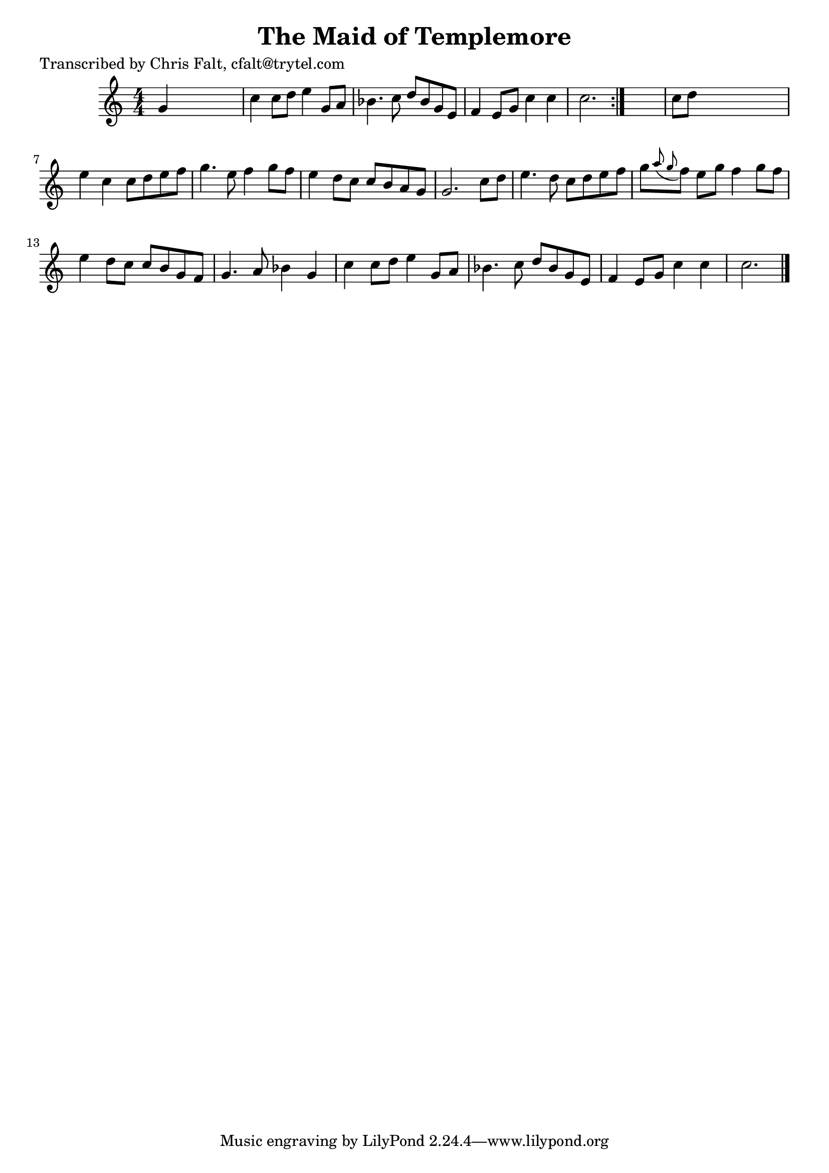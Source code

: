 
\version "2.16.2"
% automatically converted by musicxml2ly from xml/0394_cf.xml

%% additional definitions required by the score:
\language "english"


\header {
    poet = "Transcribed by Chris Falt, cfalt@trytel.com"
    encoder = "abc2xml version 63"
    encodingdate = "2015-01-25"
    title = "The Maid of Templemore"
    }

\layout {
    \context { \Score
        autoBeaming = ##f
        }
    }
PartPOneVoiceOne =  \relative g' {
    \repeat volta 2 {
        \key c \major \numericTimeSignature\time 4/4 g4 s2. | % 2
        c4 c8 [ d8 ] e4 g,8 [ a8 ] | % 3
        bf4. c8 d8 [ bf8 g8 e8 ] | % 4
        f4 e8 [ g8 ] c4 c4 | % 5
        c2. }
    s4 | % 6
    c8 [ d8 ] s2. | % 7
    e4 c4 c8 [ d8 e8 f8 ] | % 8
    g4. e8 f4 g8 [ f8 ] | % 9
    e4 d8 [ c8 ] c8 [ b8 a8 g8 ] | \barNumberCheck #10
    g2. c8 [ d8 ] | % 11
    e4. d8 c8 [ d8 e8 f8 ] | % 12
    g8 [ \grace { a8 ( g8 } f8 ) ] e8 [ g8 ] f4 g8 [ f8 ] | % 13
    e4 d8 [ c8 ] c8 [ b8 g8 f8 ] | % 14
    g4. a8 bf4 g4 | % 15
    c4 c8 [ d8 ] e4 g,8 [ a8 ] | % 16
    bf4. c8 d8 [ bf8 g8 e8 ] | % 17
    f4 e8 [ g8 ] c4 c4 | % 18
    c2. \bar "|."
    }


% The score definition
\score {
    <<
        \new Staff <<
            \context Staff << 
                \context Voice = "PartPOneVoiceOne" { \PartPOneVoiceOne }
                >>
            >>
        
        >>
    \layout {}
    % To create MIDI output, uncomment the following line:
    %  \midi {}
    }

